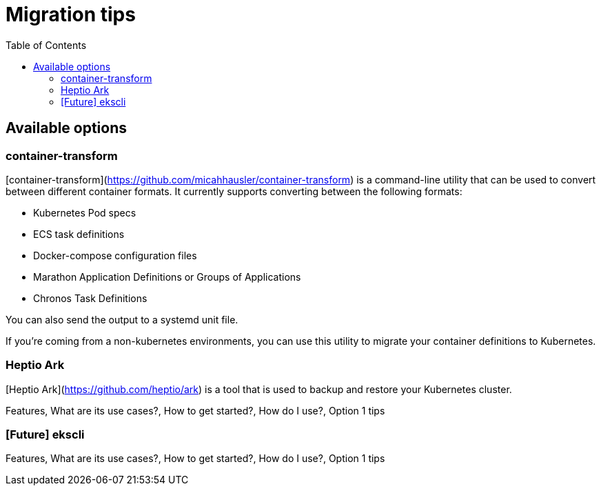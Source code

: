 :toc:
:icons:
:linkattrs:

= Migration tips

## Available options
### container-transform
[container-transform](https://github.com/micahhausler/container-transform) is a command-line utility that can be used to convert between different container formats.  It currently supports converting between the following formats: 

* Kubernetes Pod specs
* ECS task definitions
* Docker-compose configuration files
* Marathon Application Definitions or Groups of Applications
* Chronos Task Definitions

You can also send the output to a systemd unit file. 

If you're coming from a non-kubernetes environments, you can use this utility to migrate your container definitions to Kubernetes.   

### Heptio Ark
[Heptio Ark](https://github.com/heptio/ark) is a tool that is used to backup and restore your Kubernetes cluster.  

Features, What are its use cases?, How to get started?, How do I use?, Option 1 tips

### [Future] ekscli
Features, What are its use cases?, How to get started?, How do I use?, Option 1 tips

